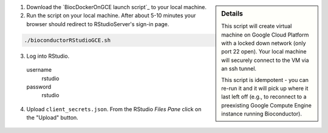 .. sidebar:: Details

  This script will create virtual machine on Google Cloud Platform with a locked down network (only port 22 open).  Your local machine will securely connect to the VM via an ssh tunnel.

  This script is idempotent - you can re-run it and it will pick up where it last left off (e.g., to reconnect to a preexisting Google Compute Engine instance running Bioconductor).

(1) Download the `BiocDockerOnGCE launch script`_ to your local machine.

(2) Run the script on your local machine.  After about 5-10 minutes your browser should redirect to RStudioServer's sign-in page.

.. code:: bash

  ./bioconductorRStudioGCE.sh

(3) Log into RStudio.

  username
    rstudio

  password
    rstudio

(4) Upload ``client_secrets.json``. From the RStudio *Files Pane* click on the "Upload" button.

  .. image:: /_static/upload_client_secrets.png
    :alt: Upload Client Secrets
    :align: right
    :height: 100px
    :width: 200px

